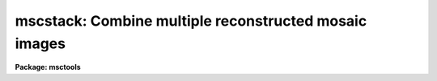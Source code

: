 .. _mscstack:

mscstack: Combine multiple reconstructed mosaic images
======================================================

**Package: msctools**

.. raw:: html

  <section id="s_synopsis">
  <h3>Synopsis</h3>
  <p>
  This is a simple convenience routine that combines multiple reconstructed
  images by registering using integer shifts based on the WCS.  It
  excludes the gaps in the individual mosaic images.
  </p>
  </section>
  <section id="s_usage_">
  <h3>Usage	</h3>
  <p>
  mscstack input output
  </p>
  </section>
  <section id="s_parameters">
  <h3>Parameters</h3>
  </section>
  <section id="s_description">
  <h3>Description</h3>
  </section>
  <section id="s_examples">
  <h3>Examples</h3>
  </section>
  <section id="s_revisions">
  <h3>Revisions</h3>
  <dl id="l_MSCSTACK">
  <dt><b>MSCSTACK - V2.11 external package</b></dt>
  <!-- Sec='REVISIONS' Level=0 Label='MSCSTACK' Line='MSCSTACK - V2.11 external package' -->
  <dd>First release.
  </dd>
  </dl>
  </section>
  <section id="s_see_also">
  <h3>See also</h3>
  <p>
  imcombine
  </p>
  
  </section>
  
  <!-- Contents: 'NAME' 'SYNOPSIS' 'USAGE	' 'PARAMETERS' 'DESCRIPTION' 'EXAMPLES' 'REVISIONS' 'SEE ALSO'  -->
  
